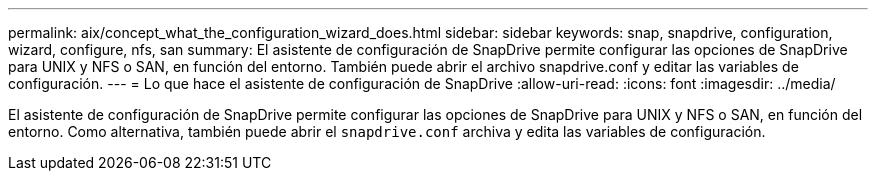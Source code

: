 ---
permalink: aix/concept_what_the_configuration_wizard_does.html 
sidebar: sidebar 
keywords: snap, snapdrive, configuration, wizard, configure, nfs, san 
summary: El asistente de configuración de SnapDrive permite configurar las opciones de SnapDrive para UNIX y NFS o SAN, en función del entorno. También puede abrir el archivo snapdrive.conf y editar las variables de configuración. 
---
= Lo que hace el asistente de configuración de SnapDrive
:allow-uri-read: 
:icons: font
:imagesdir: ../media/


[role="lead"]
El asistente de configuración de SnapDrive permite configurar las opciones de SnapDrive para UNIX y NFS o SAN, en función del entorno. Como alternativa, también puede abrir el `snapdrive.conf` archiva y edita las variables de configuración.
